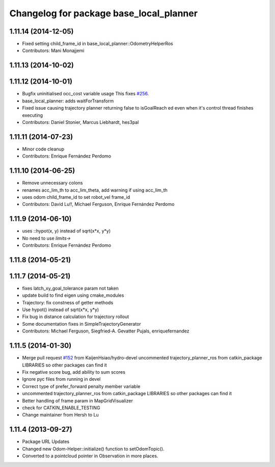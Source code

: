 ^^^^^^^^^^^^^^^^^^^^^^^^^^^^^^^^^^^^^^^^
Changelog for package base_local_planner
^^^^^^^^^^^^^^^^^^^^^^^^^^^^^^^^^^^^^^^^

1.11.14 (2014-12-05)
--------------------
* Fixed setting child_frame_id in base_local_planner::OdometryHelperRos
* Contributors: Mani Monajjemi

1.11.13 (2014-10-02)
--------------------

1.11.12 (2014-10-01)
--------------------
* Bugfix uninitialised occ_cost variable usage
  This fixes `#256 <https://github.com/ros-planning/navigation/issues/256>`_.
* base_local_planner: adds waitForTransform
* Fixed issue causing trajectory planner returning false to isGoalReach ed even when it's control thread finishes executing
* Contributors: Daniel Stonier, Marcus Liebhardt, hes3pal

1.11.11 (2014-07-23)
--------------------
* Minor code cleanup
* Contributors: Enrique Fernández Perdomo

1.11.10 (2014-06-25)
--------------------
* Remove unnecessary colons
* renames acc_lim_th to acc_lim_theta, add warning if using acc_lim_th
* uses odom child_frame_id to set robot_vel frame_id
* Contributors: David Lu!!, Michael Ferguson, Enrique Fernández Perdomo

1.11.9 (2014-06-10)
-------------------
* uses ::hypot(x, y) instead of sqrt(x*x, y*y)
* No need to use `limits->`
* Contributors: Enrique Fernández Perdomo

1.11.8 (2014-05-21)
-------------------

1.11.7 (2014-05-21)
-------------------
* fixes latch_xy_goal_tolerance param not taken
* update build to find eigen using cmake_modules
* Trajectory: fix constness of getter methods
* Use hypot() instead of sqrt(x*x, y*y)
* Fix bug in distance calculation for trajectory rollout
* Some documentation fixes in SimpleTrajectoryGenerator
* Contributors: Michael Ferguson, Siegfried-A. Gevatter Pujals, enriquefernandez

1.11.5 (2014-01-30)
-------------------
* Merge pull request `#152 <https://github.com/ros-planning/navigation/issues/152>`_ from KaijenHsiao/hydro-devel
  uncommented trajectory_planner_ros from catkin_package LIBRARIES so other packages can find it
* Fix negative score bug, add ability to sum scores
* Ignore pyc files from running in devel
* Correct type of prefer_forward penalty member variable
* uncommented trajectory_planner_ros from catkin_package LIBRARIES so other packages can find it
* Better handling of frame param in MapGridVisualizer
* check for CATKIN_ENABLE_TESTING
* Change maintainer from Hersh to Lu

1.11.4 (2013-09-27)
-------------------
* Package URL Updates
* Changed new Odom-Helper::initialize() function to setOdomTopic().
* Converted to a pointcloud pointer in Observation in more places.
